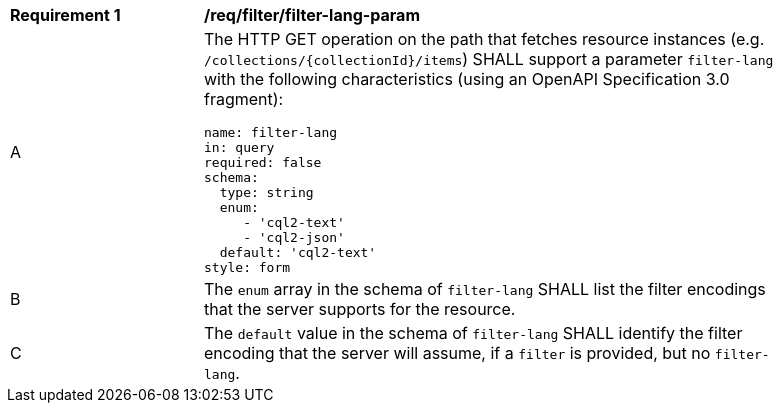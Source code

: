 [[req_filter_filter-lang-param]]
[width="90%",cols="2,6a"]
|===
^|*Requirement {counter:req-id}* |*/req/filter/filter-lang-param*
^|A |The HTTP GET operation on the path that fetches resource instances (e.g. `/collections/{collectionId}/items`) SHALL support a parameter `filter-lang` with the following characteristics (using an OpenAPI Specification 3.0 fragment):

[source,YAML]
----
name: filter-lang
in: query
required: false
schema:
  type: string
  enum:
     - 'cql2-text'
     - 'cql2-json'
  default: 'cql2-text'
style: form
----
^|B |The `enum` array in the schema of `filter-lang` SHALL list the filter encodings that the server supports for the resource.
^|C |The `default` value in the schema of `filter-lang` SHALL identify the filter encoding that the server will assume, if a `filter` is provided, but no `filter-lang`.
|===
